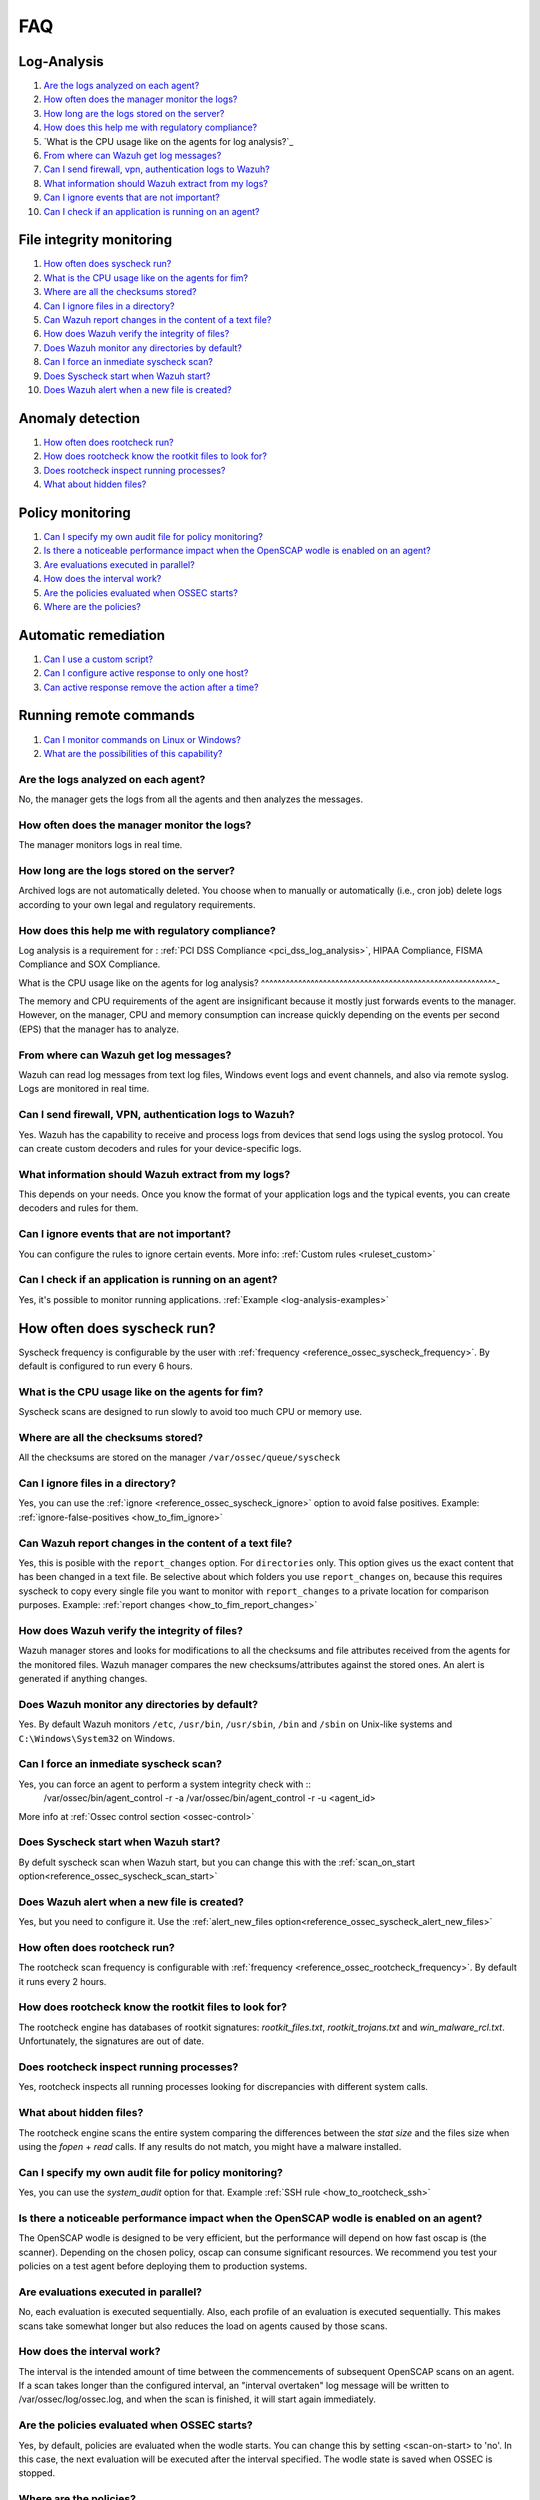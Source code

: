 FAQ
===

Log-Analysis
------------

#. `Are the logs analyzed on each agent?`_
#. `How often does the manager monitor the logs?`_
#. `How long are the logs stored on the server?`_
#. `How does this help me with regulatory compliance?`_
#. `What is the CPU usage like on the agents for log analysis?`_
#. `From where can Wazuh get log messages?`_
#. `Can I send firewall, vpn, authentication logs to Wazuh?`_
#. `What information should Wazuh extract from my logs?`_
#. `Can I ignore events that are not important?`_
#. `Can I check if an application is running on an agent?`_

File integrity monitoring
-------------------------

#. `How often does syscheck run?`_
#. `What is the CPU usage like on the agents for fim?`_
#. `Where are all the checksums stored?`_
#. `Can I ignore files in a directory?`_
#. `Can Wazuh report changes in the content of a text file?`_
#. `How does Wazuh verify the integrity of files?`_
#. `Does Wazuh monitor any directories by default?`_
#. `Can I force an inmediate syscheck scan?`_
#. `Does Syscheck start when Wazuh start?`_
#. `Does Wazuh alert when a new file is created?`_


Anomaly detection
-----------------

#. `How often does rootcheck run?`_
#. `How does rootcheck know the rootkit files to look for?`_
#. `Does rootcheck inspect running processes?`_
#. `What about hidden files?`_

Policy monitoring
-----------------

#. `Can I specify my own audit file for policy monitoring?`_
#. `Is there a noticeable performance impact when the OpenSCAP wodle is enabled on an agent?`_
#. `Are evaluations executed in parallel?`_
#. `How does the interval work?`_
#. `Are the policies evaluated when OSSEC starts?`_
#. `Where are the policies?`_

Automatic remediation
---------------------

#. `Can I use a custom script?`_
#. `Can I configure active response to only one host?`_
#. `Can active response remove the action after a time?`_

Running remote commands
-----------------------

#. `Can I monitor commands on Linux or Windows?`_
#. `What are the possibilities of this capability?`_

Are the logs analyzed on each agent?
^^^^^^^^^^^^^^^^^^^^^^^^^^^^^^^^^^^^^^^^^^^^^^^^^^^^^^^^^

No, the manager gets the logs from all the agents and then analyzes the messages.

How often does the manager monitor the logs?
^^^^^^^^^^^^^^^^^^^^^^^^^^^^^^^^^^^^^^^^^^^^^^^^^^^^^^^^^

The manager monitors logs in real time.

How long are the logs stored on the server?
^^^^^^^^^^^^^^^^^^^^^^^^^^^^^^^^^^^^^^^^^^^^^^^^^^^^^^^^^

Archived logs are not automatically deleted.  You choose when to manually or automatically (i.e., cron job) delete logs according to your own legal and regulatory requirements.

How does this help me with regulatory compliance?
^^^^^^^^^^^^^^^^^^^^^^^^^^^^^^^^^^^^^^^^^^^^^^^^^^^^^^^^^

Log analysis is a requirement for : :ref:`PCI DSS Compliance <pci_dss_log_analysis>`,  HIPAA Compliance, FISMA Compliance and SOX Compliance.

What is the CPU usage like on the agents for log analysis?
^^^^^^^^^^^^^^^^^^^^^^^^^^^^^^^^^^^^^^^^^^^^^^^^^^^^^^^^^-

The memory and CPU requirements of the agent are insignificant because it mostly just forwards events to the manager.  However, on the manager, CPU and memory consumption can increase quickly depending on the events per second (EPS) that the manager has to analyze.

From where can Wazuh get log messages?
^^^^^^^^^^^^^^^^^^^^^^^^^^^^^^^^^^^^^^^^^^^^^^^^^^^^^^^^^

Wazuh can read log messages from text log files, Windows event logs and event channels, and also via remote syslog.  Logs are monitored in real time.

Can I send firewall, VPN, authentication logs to Wazuh?
^^^^^^^^^^^^^^^^^^^^^^^^^^^^^^^^^^^^^^^^^^^^^^^^^^^^^^^^^

Yes. Wazuh has the capability to receive and process logs from devices that send logs using the syslog protocol. You can create custom decoders and rules for your device-specific logs.

What information should Wazuh extract from my logs?
^^^^^^^^^^^^^^^^^^^^^^^^^^^^^^^^^^^^^^^^^^^^^^^^^^^

This depends on your needs. Once you know the format of your application logs and the typical events, you can create decoders and rules for them.

Can I ignore events that are not important?
^^^^^^^^^^^^^^^^^^^^^^^^^^^^^^^^^^^^^^^^^^^^^^^^^^^^^^^^^

You can configure the rules to ignore certain events. More info: :ref:`Custom rules <ruleset_custom>`

Can I check if an application is running on an agent?
^^^^^^^^^^^^^^^^^^^^^^^^^^^^^^^^^^^^^^^^^^^^^^^^^^^^^^^^^
Yes, it's possible to monitor running applications. :ref:`Example <log-analysis-examples>`

How often does syscheck run?
--------------------------------
Syscheck frequency is configurable by the user with :ref:`frequency <reference_ossec_syscheck_frequency>`. By default is configured to run every 6 hours.

What is the CPU usage like on the agents for fim?
^^^^^^^^^^^^^^^^^^^^^^^^^^^^^^^^^^^^^^^^^^^^^^^^^^^^^^^^^

Syscheck scans are designed to run slowly to avoid too much CPU or memory use.

Where are all the checksums stored?
^^^^^^^^^^^^^^^^^^^^^^^^^^^^^^^^^^^^

All the checksums are stored on the manager ``/var/ossec/queue/syscheck``

Can I ignore files in a directory?
^^^^^^^^^^^^^^^^^^^^^^^^^^^^^^^^^^^

Yes, you can use the :ref:`ignore <reference_ossec_syscheck_ignore>` option to avoid false positives. Example: :ref:`ignore-false-positives <how_to_fim_ignore>`

Can Wazuh report changes in the content of a text file?
^^^^^^^^^^^^^^^^^^^^^^^^^^^^^^^^^^^^^^^^^^^^^^^^^^^^^^^^^

Yes, this is posible with the ``report_changes`` option.  For ``directories`` only. This option gives us the exact content that has been changed in a text file. Be selective about which folders you use ``report_changes`` on, because this requires syscheck to copy every single file you want to monitor with ``report_changes`` to a private location for comparison purposes.
Example: :ref:`report changes <how_to_fim_report_changes>`

How does Wazuh verify the integrity of files?
^^^^^^^^^^^^^^^^^^^^^^^^^^^^^^^^^^^^^^^^^^^^^^^^

Wazuh manager stores and looks for modifications to all the checksums and file attributes received from the agents for the monitored files. Wazuh manager compares the new checksums/attributes against the stored ones. An alert is generated if anything changes.

Does Wazuh monitor any directories by default?
^^^^^^^^^^^^^^^^^^^^^^^^^^^^^^^^^^^^^^^^^^^^^^^^^

Yes. By default Wazuh monitors ``/etc``, ``/usr/bin``, ``/usr/sbin``, ``/bin`` and ``/sbin`` on Unix-like systems and ``C:\Windows\System32`` on Windows.

Can I force an inmediate syscheck scan?
^^^^^^^^^^^^^^^^^^^^^^^^^^^^^^^^^^^^^^^

Yes, you can force an agent to perform a system integrity check with ::
  /var/ossec/bin/agent_control -r -a
  /var/ossec/bin/agent_control -r -u <agent_id>

More info at :ref:`Ossec control section <ossec-control>`

Does Syscheck start when Wazuh start?
^^^^^^^^^^^^^^^^^^^^^^^^^^^^^^^^^^^^^

By defult syscheck scan when Wazuh start, but you can change this with the :ref:`scan_on_start option<reference_ossec_syscheck_scan_start>`

Does Wazuh alert when a new file is created?
^^^^^^^^^^^^^^^^^^^^^^^^^^^^^^^^^^^^^^^^^^^^^

Yes, but you need to configure it. Use the :ref:`alert_new_files option<reference_ossec_syscheck_alert_new_files>`

How often does rootcheck run?
^^^^^^^^^^^^^^^^^^^^^^^^^^^^^^
The rootcheck scan frequency is configurable with :ref:`frequency <reference_ossec_rootcheck_frequency>`. By default it runs every 2 hours.

How does rootcheck know the rootkit files to look for?
^^^^^^^^^^^^^^^^^^^^^^^^^^^^^^^^^^^^^^^^^^^^^^^^^^^^^^^^
The rootcheck engine has databases of rootkit signatures: *rootkit_files.txt*, *rootkit_trojans.txt* and *win_malware_rcl.txt*. Unfortunately, the signatures are out of date.

Does rootcheck inspect running processes?
^^^^^^^^^^^^^^^^^^^^^^^^^^^^^^^^^^^^^^^^^^^
Yes, rootcheck inspects all running processes looking for discrepancies with different system calls.

What about hidden files?
^^^^^^^^^^^^^^^^^^^^^^^^^^
The rootcheck engine scans the entire system comparing the differences between the *stat size* and the files size when using the *fopen* + *read* calls.  If any results do not match, you might have a malware installed.

Can I specify my own audit file for policy monitoring?
^^^^^^^^^^^^^^^^^^^^^^^^^^^^^^^^^^^^^^^^^^^^^^^^^^^^^^^

Yes, you can use the *system_audit* option for that.  Example :ref:`SSH rule <how_to_rootcheck_ssh>`

Is there a noticeable performance impact when the OpenSCAP wodle is enabled on an agent?
^^^^^^^^^^^^^^^^^^^^^^^^^^^^^^^^^^^^^^^^^^^^^^^^^^^^^^^^^^^^^^^^^^^^^^^^^^^^^^^^^^^^^^^^

The OpenSCAP wodle is designed to be very efficient, but the performance will depend on how fast oscap is (the scanner). Depending on the chosen policy, oscap can consume significant resources. We recommend you test your policies on a test agent before deploying them to production systems.


Are evaluations executed in parallel?
^^^^^^^^^^^^^^^^^^^^^^^^^^^^^^^^^^^^^^

No, each evaluation is executed sequentially.  Also, each profile of an evaluation is executed sequentially.  This makes scans take somewhat longer but also reduces the load on agents caused by those scans.


How does the interval work?
^^^^^^^^^^^^^^^^^^^^^^^^^^^^^

The interval is the intended amount of time between the commencements of subsequent OpenSCAP scans on an agent.  If a scan takes longer than the configured interval, an "interval overtaken" log message will be written to /var/ossec/log/ossec.log, and when the scan is finished, it will start again immediately.


Are the policies evaluated when OSSEC starts?
^^^^^^^^^^^^^^^^^^^^^^^^^^^^^^^^^^^^^^^^^^^^^^

Yes, by default, policies are evaluated when the wodle starts. You can change this by setting <scan-on-start> to 'no'. In this case, the next evaluation will be executed after the interval specified. The wodle state is saved when OSSEC is stopped.


Where are the policies?
^^^^^^^^^^^^^^^^^^^^^^^^^^^^^

Each agent must have its policies in ``/var/ossec/wodles/oscap/policies``.

Can I use a custom script?
^^^^^^^^^^^^^^^^^^^^^^^^^^^^^
Yes. You can create your own script and configure a command and active response to refer to it.

Can I configure active response to only one host?
^^^^^^^^^^^^^^^^^^^^^^^^^^^^^^^^^^^^^^^^^^^^^^^^^
Yes, using the location option. More info: :ref:`Active Response options <reference_ossec_active_response>`

Can active response remove the action after a time?
^^^^^^^^^^^^^^^^^^^^^^^^^^^^^^^^^^^^^^^^^^^^^^^^^^^
Yes, using the *timeout_allowed* option on the command and the *timeout* option on the active response. More info: :ref:`Example <remediation-examples>`

Can I monitor commands on Linux or Windows?
^^^^^^^^^^^^^^^^^^^^^^^^^^^^^^^^^^^^^^^^^^^
You can monitor command output on both Linux and Windows systems.

What are the possibilities of this capability?
^^^^^^^^^^^^^^^^^^^^^^^^^^^^^^^^^^^^^^^^^^^^^^
Some examples: Disk space utilization, detection if an important process is running or not, load average, change in network listeners...
